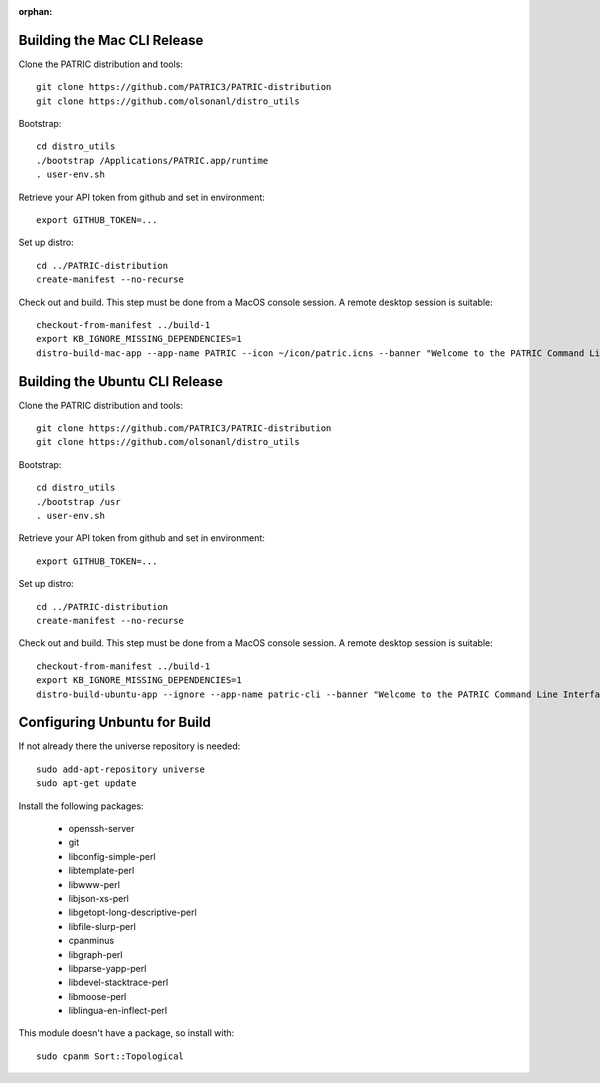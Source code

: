 :orphan:

==============================
 Building the Mac CLI Release
==============================

Clone the PATRIC distribution and tools::

  git clone https://github.com/PATRIC3/PATRIC-distribution
  git clone https://github.com/olsonanl/distro_utils

Bootstrap::

  cd distro_utils
  ./bootstrap /Applications/PATRIC.app/runtime
  . user-env.sh

Retrieve your API token from github and set in environment::

  export GITHUB_TOKEN=...

Set up distro::

  cd ../PATRIC-distribution
  create-manifest --no-recurse

Check out and build. This step must be done from a MacOS console session. A remote
desktop session is suitable::

  checkout-from-manifest ../build-1
  export KB_IGNORE_MISSING_DEPENDENCIES=1
  distro-build-mac-app --app-name PATRIC --icon ~/icon/patric.icns --banner "Welcome to the PATRIC Command Line Interface." ../build-1


==================================
 Building the Ubuntu CLI Release
==================================

Clone the PATRIC distribution and tools::

  git clone https://github.com/PATRIC3/PATRIC-distribution
  git clone https://github.com/olsonanl/distro_utils

Bootstrap::

  cd distro_utils
  ./bootstrap /usr
  . user-env.sh

Retrieve your API token from github and set in environment::

  export GITHUB_TOKEN=...

Set up distro::

  cd ../PATRIC-distribution
  create-manifest --no-recurse

Check out and build. This step must be done from a MacOS console session. A remote
desktop session is suitable::

  checkout-from-manifest ../build-1
  export KB_IGNORE_MISSING_DEPENDENCIES=1
  distro-build-ubuntu-app --ignore --app-name patric-cli --banner "Welcome to the PATRIC Command Line Interface." --description "The PATRIC Command Line Interface" ../build-1

===============================
 Configuring Unbuntu for Build
===============================

If not already there the universe repository is needed::

 sudo add-apt-repository universe
 sudo apt-get update

Install the following packages:

 * openssh-server
 * git
 * libconfig-simple-perl
 * libtemplate-perl
 * libwww-perl
 * libjson-xs-perl
 * libgetopt-long-descriptive-perl
 * libfile-slurp-perl
 * cpanminus
 * libgraph-perl
 * libparse-yapp-perl
 * libdevel-stacktrace-perl
 * libmoose-perl
 * liblingua-en-inflect-perl

This module doesn't have a package, so install with::

  sudo cpanm Sort::Topological
